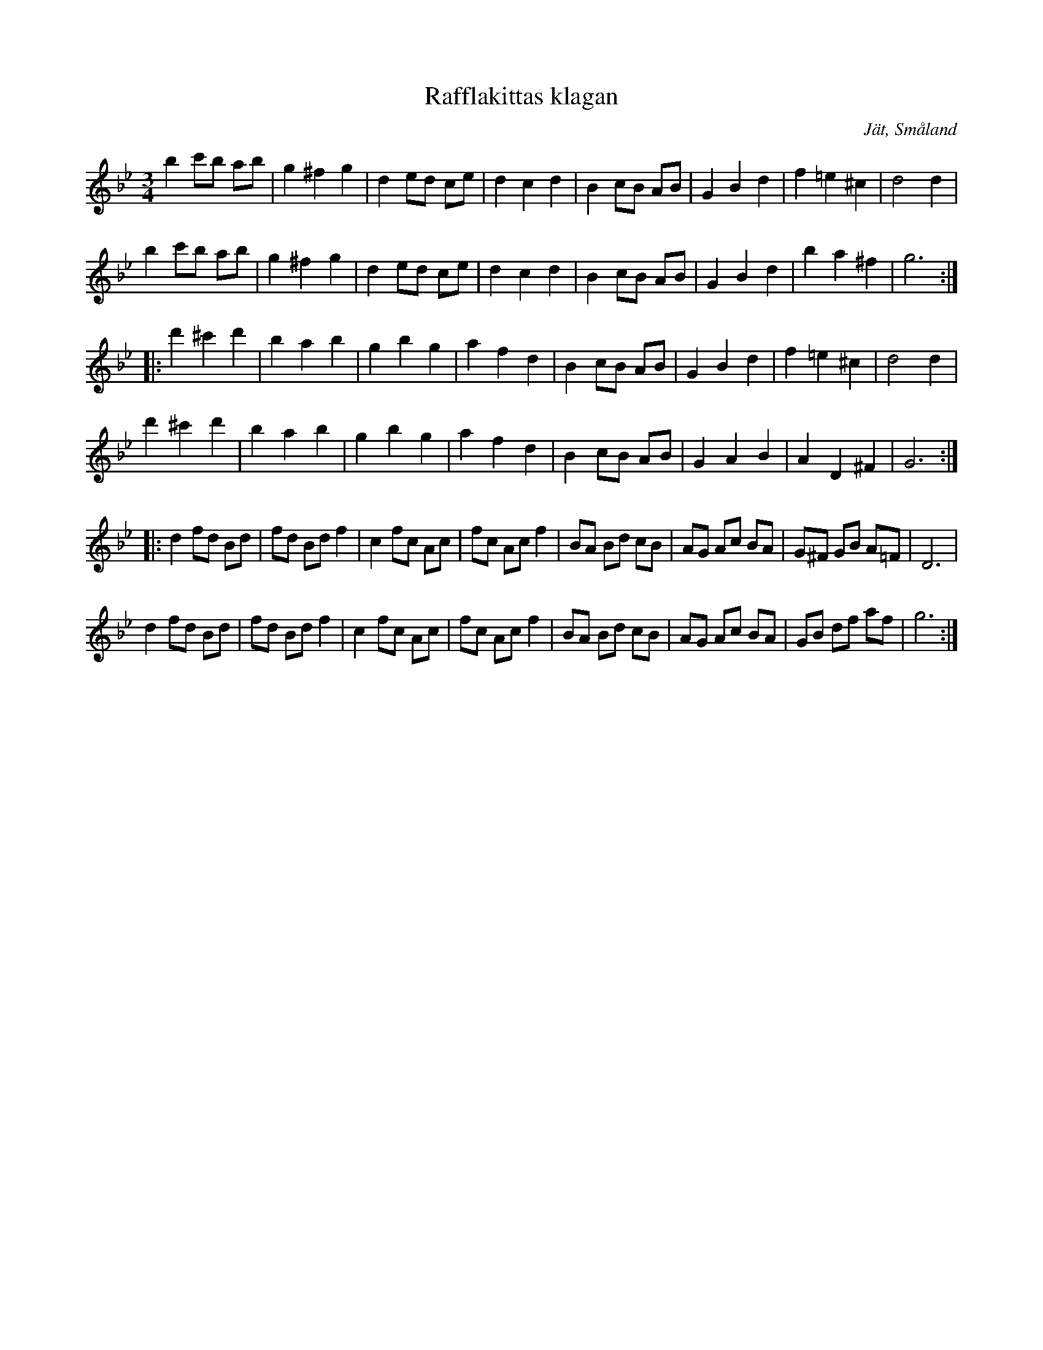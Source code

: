 %%abc-charset utf-8

X: 1
T: Rafflakittas klagan
S: efter August Strömberg
O: Jät, Småland
D: Svensson, Gustafsson mfl - Bålgetingen
Z: Till abc av Jon Magnusson 100511 
R: Vals
M: 3/4
L: 1/8
K: Gm
b2 c'b ab|g2 ^f2 g2|d2 ed ce|d2 c2 d2|B2 cB AB|G2 B2 d2|f2 =e2 ^c2|d4 d2|
b2 c'b ab|g2 ^f2 g2|d2 ed ce|d2 c2 d2|B2 cB AB|G2 B2 d2|b2 a2 ^f2|g6::
d'2^c'2d'2|b2a2b2|g2 b2 g2|a2f2d2|B2 cB AB|G2 B2 d2|f2 =e2 ^c2|d4 d2|
d'2^c'2d'2|b2a2b2|g2 b2 g2|a2f2d2|B2 cB AB|G2 A2 B2|A2D2 ^F2|G6::
d2 fd Bd|fd Bd f2|c2 fc Ac|fc Ac f2|BA Bd cB|AG Ac BA|G^F GB A=F|D6|
d2 fd Bd|fd Bd f2|c2 fc Ac|fc Ac f2|BA Bd cB|AG Ac BA|GB df af|g6:|

